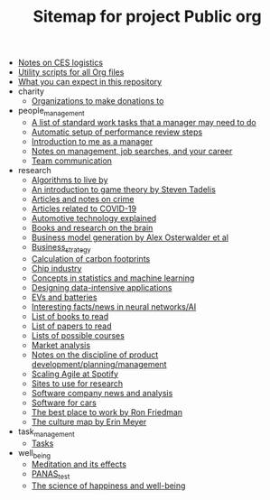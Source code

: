 #+TITLE: Sitemap for project Public org

- [[file:CES_notes.org][Notes on CES logistics]]
- [[file:Org_utils.org][Utility scripts for all Org files]]
- [[file:README.org][What you can expect in this repository]]
- charity
  - [[file:charity/Donations.org][Organizations to make donations to]]
- people_management
  - [[file:people_management/Standard_work.org][A list of standard work tasks that a manager may need to do]]
  - [[file:people_management/Performance_reviews.org][Automatic setup of performance review steps]]
  - [[file:people_management/Introduction.org][Introduction to me as a manager]]
  - [[file:people_management/Manager_tools_podcasts.org][Notes on management, job searches, and your career]]
  - [[file:people_management/Team_communication.org][Team communication]]
- research
  - [[file:research/Algorithms.org][Algorithms to live by]]
  - [[file:research/Game_theory.org][An introduction to game theory by Steven Tadelis]]
  - [[file:research/Crime.org][Articles and notes on crime]]
  - [[file:research/COVID.org][Articles related to COVID-19]]
  - [[file:research/Automotive_technology_explained.org][Automotive technology explained]]
  - [[file:research/Books_on_the_brain.org][Books and research on the brain]]
  - [[file:research/Business_model_generation.org][Business model generation by Alex Osterwalder et al]]
  - [[file:research/Business_strategy.org][Business_strategy]]
  - [[file:research/Carbon_footprint_calculations.org][Calculation of carbon footprints]]
  - [[file:research/Chip_industry.org][Chip industry]]
  - [[file:research/Statistics.org][Concepts in statistics and machine learning]]
  - [[file:research/Data_intensive_applications.org][Designing data-intensive applications]]
  - [[file:research/EVs_and_batteries.org][EVs and batteries]]
  - [[file:research/Neural_networks.org][Interesting facts/news in neural networks/AI]]
  - [[file:research/Books_list.org][List of books to read]]
  - [[file:research/Reading_list.org][List of papers to read]]
  - [[file:research/Courses.org][Lists of possible courses]]
  - [[file:research/Market_analysis.org][Market analysis]]
  - [[file:research/Product_development.org][Notes on the discipline of product development/planning/management]]
  - [[file:research/Spotify_agile_scaling.org][Scaling Agile at Spotify]]
  - [[file:research/Research_sites.org][Sites to use for research]]
  - [[file:research/Software_companies.org][Software company news and analysis]]
  - [[file:research/Software_defined_vehicles.org][Software for cars]]
  - [[file:research/Best_place_to_work.org][The best place to work by Ron Friedman]]
  - [[file:research/Culture_map.org][The culture map by Erin Meyer]]
- task_management
  - [[file:task_management/Tasks.org][Tasks]]
- well_being
  - [[file:well_being/Meditation.org][Meditation and its effects]]
  - [[file:well_being/PANAS_test.org][PANAS_test]]
  - [[file:well_being/Positive_psychology.org][The science of happiness and well-being]]